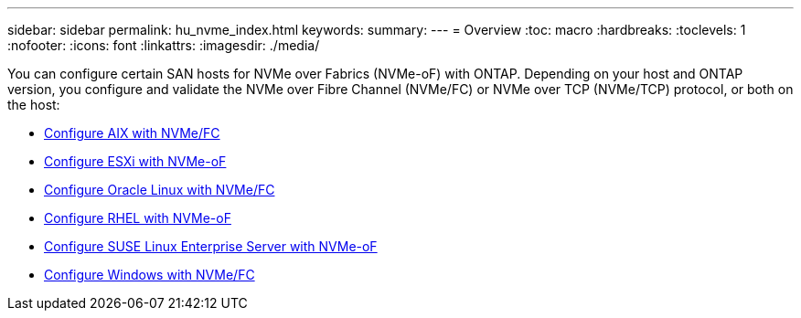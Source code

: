 ---
sidebar: sidebar
permalink: hu_nvme_index.html
keywords:
summary: 
---
= Overview
:toc: macro
:hardbreaks:
:toclevels: 1
:nofooter:
:icons: font
:linkattrs:
:imagesdir: ./media/

You can configure certain SAN hosts for NVMe over Fabrics (NVMe-oF) with ONTAP. Depending on your host and ONTAP version, you configure and validate the NVMe over Fibre Channel (NVMe/FC) or NVMe over TCP (NVMe/TCP) protocol, or both on the host: 

* link:nvme_aix.html[Configure AIX with NVMe/FC]
* link:nvme_esxi_8.html[Configure ESXi with NVMe-oF]
* link:nvme_ol_90.html[Configure Oracle Linux with NVMe/FC]
* link:nvme_rhel_92.html[Configure RHEL with NVMe-oF]
* link:nvme_sles15_sp4.html[Configure SUSE Linux Enterprise Server with NVMe-oF]
* link:nvme_windows_2022.html[Configure Windows with NVMe/FC]